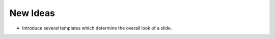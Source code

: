 New Ideas
=========
  
- Introduce several templates which determine the overall look of a slide.


